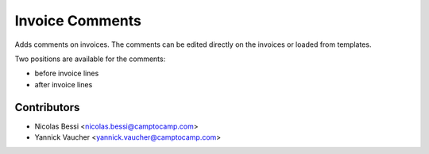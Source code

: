 Invoice Comments
================

Adds comments on invoices.
The comments can be edited directly on the invoices or loaded from
templates.

Two positions are available for the comments:

- before invoice lines
- after invoice lines

Contributors
------------

* Nicolas Bessi <nicolas.bessi@camptocamp.com>
* Yannick Vaucher <yannick.vaucher@camptocamp.com>


